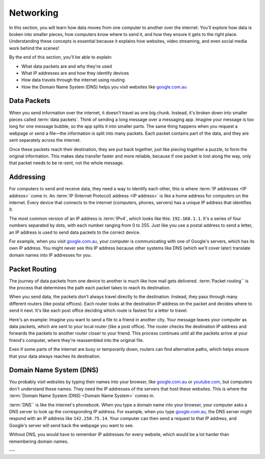 Networking
====================

In this section, you will learn how data moves from one computer to another over the 
internet. You'll explore how data is broken into smaller pieces, how computers know 
where to send it, and how they ensure it gets to the right place. Understanding these 
concepts is essential because it explains how websites, video streaming, and even 
social media work behind the scenes!

By the end of this section, you'll be able to explain:

*   What data packets are and why they're used
*   What IP addresses are and how they identify devices
*   How data travels through the internet using routing
*   How the Domain Name System (DNS) helps you visit websites like 
    `google.com.au <google.com.au>`_

Data Packets
------------------

When you send information over the internet, it doesn't travel as one big chunk. 
Instead, it's broken down into smaller pieces called :term:`data packets`. Think of 
sending a long message over a messaging app. Imagine your message is too long for 
one message bubble, so the app splits it into smaller parts. The same thing happens 
when you request a webpage or send a file—the information is split into many packets. 
Each packet contains part of the data, and they are sent separately across the internet.

Once these packets reach their destination, they are put back together, just like 
piecing together a puzzle, to form the original information. This makes data transfer 
faster and more reliable, because if one packet is lost along the way, only that 
packet needs to be re-sent, not the whole message.

Addressing
------------------------------------

For computers to send and receive data, they need a way to identify each other, this is 
where :term:`IP addresses <IP address>` come in. An 
:term:`IP (Internet Protocol) address <IP address>` is like a home address for 
computers on the internet. Every device that connects to the internet (computers, 
phones, servers) has a unique IP address that identifies it.

The most common version of an IP address is :term:`IPv4`, which looks like this: 
``192.168.1.1``. It's a series of four numbers separated by dots, with each number 
ranging from 0 to 255. Just like you use a postal address to send a letter, an 
IP address is used to send data packets to the correct device.

For example, when you visit `google.com.au <https://google.com.au>`_, your computer 
is communicating with one of Google's servers, which has its own IP address. You might 
never see this IP address because other systems like DNS (which we'll cover later) 
translate domain names into IP addresses for you.

Packet Routing
------------------------------------

The journey of data packets from one device to another is much like how mail gets 
delivered. :term:`Packet routing`` is the process that determines the path each packet 
takes to reach its destination.

When you send data, the packets don't always travel directly to the destination. 
Instead, they pass through many different routers (like postal offices). Each router 
looks at the destination IP address on the packet and decides where to send it next. 
It's like each post office deciding which route is fastest for a letter to travel.

Here's an example: Imagine you want to send a file to a friend in another city. 
Your message leaves your computer as data packets, which are sent to your local router 
(like a post office). The router checks the destination IP address and forwards the 
packets to another router closer to your friend. This process continues until all 
the packets arrive at your friend's computer, where they're reassembled into the 
original file.

Even if some parts of the internet are busy or temporarily down, routers can find 
alternative paths, which helps ensure that your data always reaches its destination.

Domain Name System (DNS)
------------------------------------

You probably visit websites by typing their names into your browser, like 
`google.com.au <https://google.com.au>`_ or `youtube.com <youtube.com>`_, but computers 
don't understand these names. They need the IP addresses of the servers that host these 
websites. This is where the :term:`Domain Name System (DNS) <Domain Name System>` comes 
in.

:term:`DNS`` is like the internet's phonebook. When you type a domain name into your 
browser, your computer asks a DNS server to look up the corresponding IP address. 
For example, when you type `google.com.au <https://google.com.au>`_, the DNS server 
might respond with an IP address like ``142.250.75.14``. Your computer can then send a 
request to that IP address, and Google's server will send back the webpage you want to 
see.

Without DNS, you would have to remember IP addresses for every website, which would be 
a lot harder than remembering domain names.

---

.. glossary::

    Internet Protocol
        TODO

    IPv4
        TODO

    IP Address
        TODO

    Data packets
        TODO

    Domain Name System
        TODO

    DNS
        See :term:`Domain Name System`


    Packet Routing
        TODO
